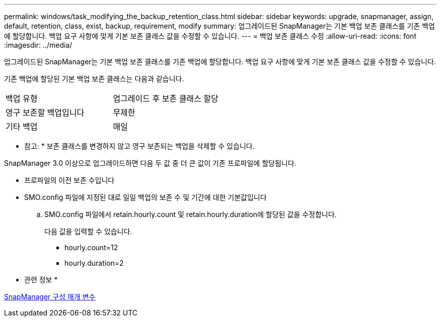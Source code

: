 ---
permalink: windows/task_modifying_the_backup_retention_class.html 
sidebar: sidebar 
keywords: upgrade, snapmanager, assign, default, retention, class, exist, backup, requirement, modify 
summary: 업그레이드된 SnapManager는 기본 백업 보존 클래스를 기존 백업에 할당합니다. 백업 요구 사항에 맞게 기본 보존 클래스 값을 수정할 수 있습니다. 
---
= 백업 보존 클래스 수정
:allow-uri-read: 
:icons: font
:imagesdir: ../media/


[role="lead"]
업그레이드된 SnapManager는 기본 백업 보존 클래스를 기존 백업에 할당합니다. 백업 요구 사항에 맞게 기본 보존 클래스 값을 수정할 수 있습니다.

기존 백업에 할당된 기본 백업 보존 클래스는 다음과 같습니다.

|===


| 백업 유형 | 업그레이드 후 보존 클래스 할당 


 a| 
영구 보존할 백업입니다
 a| 
무제한



 a| 
기타 백업
 a| 
매일

|===
* 참고: * 보존 클래스를 변경하지 않고 영구 보존되는 백업을 삭제할 수 있습니다.

SnapManager 3.0 이상으로 업그레이드하면 다음 두 값 중 더 큰 값이 기존 프로파일에 할당됩니다.

* 프로파일의 이전 보존 수입니다
* SMO.config 파일에 지정된 대로 일일 백업의 보존 수 및 기간에 대한 기본값입니다
+
.. SMO.config 파일에서 retain.hourly.count 및 retain.hourly.duration에 할당된 값을 수정합니다.
+
다음 값을 입력할 수 있습니다.

+
*** hourly.count=12
*** hourly.duration=2






* 관련 정보 *

xref:reference_snapmanager_configuration_parameters.adoc[SnapManager 구성 매개 변수]
